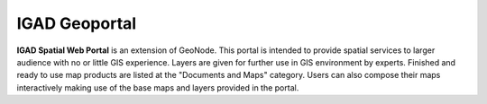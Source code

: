 .. _igad:


==============
IGAD Geoportal
==============

.. image:: img/IGAD-logo.jpg
   :scale: 50 %	
   
   
**IGAD Spatial Web Portal** is an extension of GeoNode. This portal is intended to provide spatial services to larger audience with no or little GIS experience. 
Layers are given for further use in GIS environment by experts. 
Finished and ready to use map products are listed at the "Documents and Maps" category. 
Users can also compose their maps interactively making use of the base maps and layers provided in the portal.   